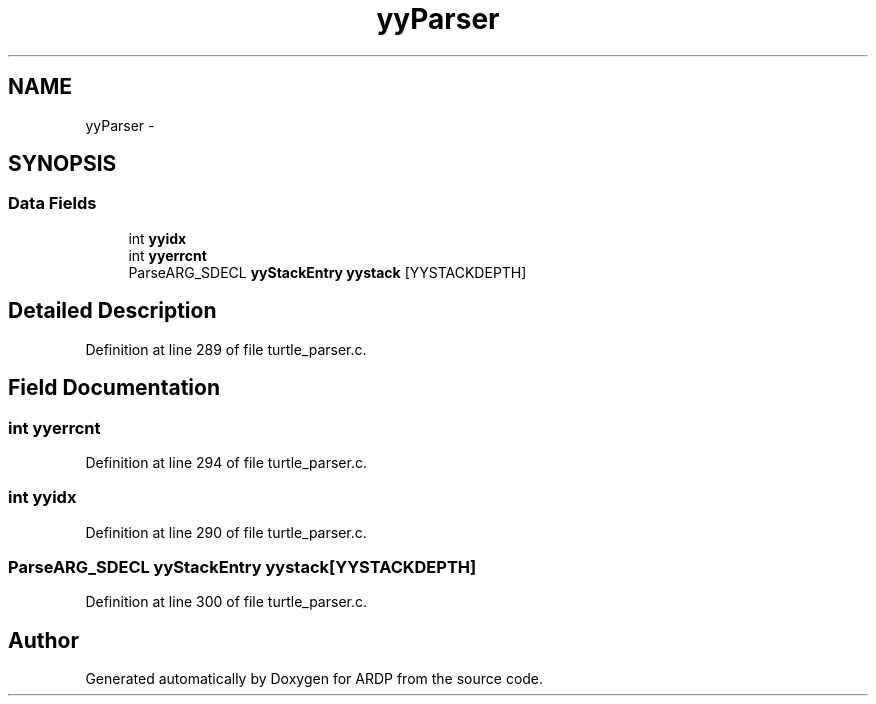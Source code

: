 .TH "yyParser" 3 "Tue Apr 26 2016" "Version 2.2.1" "ARDP" \" -*- nroff -*-
.ad l
.nh
.SH NAME
yyParser \- 
.SH SYNOPSIS
.br
.PP
.SS "Data Fields"

.in +1c
.ti -1c
.RI "int \fByyidx\fP"
.br
.ti -1c
.RI "int \fByyerrcnt\fP"
.br
.ti -1c
.RI "ParseARG_SDECL \fByyStackEntry\fP \fByystack\fP [YYSTACKDEPTH]"
.br
.in -1c
.SH "Detailed Description"
.PP 
Definition at line 289 of file turtle_parser\&.c\&.
.SH "Field Documentation"
.PP 
.SS "int yyerrcnt"

.PP
Definition at line 294 of file turtle_parser\&.c\&.
.SS "int yyidx"

.PP
Definition at line 290 of file turtle_parser\&.c\&.
.SS "ParseARG_SDECL \fByyStackEntry\fP yystack[YYSTACKDEPTH]"

.PP
Definition at line 300 of file turtle_parser\&.c\&.

.SH "Author"
.PP 
Generated automatically by Doxygen for ARDP from the source code\&.
